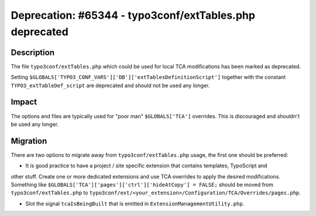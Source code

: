 ========================================================
Deprecation: #65344 - typo3conf/extTables.php deprecated
========================================================

Description
===========

The file ``typo3conf/extTables.php`` which could be used for local TCA modifications has been marked as deprecated.

Setting ``$GLOBALS['TYPO3_CONF_VARS']['DB']['extTablesDefinitionScript']`` together with the constant
``TYPO3_extTableDef_script`` are deprecated and should not be used any longer.


Impact
======

The options and files are typically used for "poor man" ``$GLOBALS['TCA']`` overrides. This is discouraged
and shouldn't be used any longer.


Migration
=========

There are two options to migrate away from ``typo3conf/extTables.php`` usage, the first one should be preferred:

* It is good practice to have a project / site specific extension that contains templates, TypoScript and
other stuff. Create one or more dedicated extensions and use TCA overrides to apply the desired modifications.
Something like ``$GLOBALS['TCA']['pages']['ctrl']['hideAtCopy'] = FALSE;`` should be moved from ``typo3conf/extTables.php``
to ``typo3conf/ext/<your_extension>/Configuration/TCA/Overrides/pages.php``.

* Slot the signal ``tcaIsBeingBuilt`` that is emitted in ``ExtensionManagementUtility.php``.